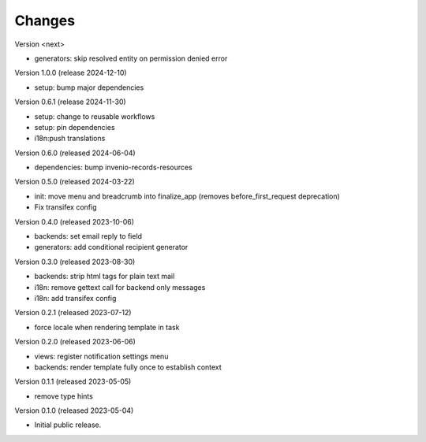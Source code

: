..
    Copyright (C) 2023 CERN.
    Copyright (C) 2024 Graz University of Technology.

    Invenio-Notifications is free software; you can redistribute it and/or
    modify it under the terms of the MIT License; see LICENSE file for more
    details.

Changes
=======


Version <next>

- generators: skip resolved entity on permission denied error

Version 1.0.0 (release 2024-12-10)

- setup: bump major dependencies

Version 0.6.1 (release 2024-11-30)

- setup: change to reusable workflows
- setup: pin dependencies
- i18n:push translations

Version 0.6.0 (released 2024-06-04)

- dependencies: bump invenio-records-resources

Version 0.5.0 (released 2024-03-22)

- init: move menu and breadcrumb into finalize_app
  (removes before_first_request deprecation)
- Fix transifex config


Version 0.4.0 (released 2023-10-06)

- backends: set email reply to field
- generators: add conditional recipient generator

Version 0.3.0 (released 2023-08-30)

- backends: strip html tags for plain text mail
- i18n: remove gettext call for backend only messages
- i18n: add transifex config

Version 0.2.1 (released 2023-07-12)

- force locale when rendering template in task

Version 0.2.0 (released 2023-06-06)

- views: register notification settings menu
- backends: render template fully once to establish context

Version 0.1.1 (released 2023-05-05)

- remove type hints

Version 0.1.0 (released 2023-05-04)

- Initial public release.

